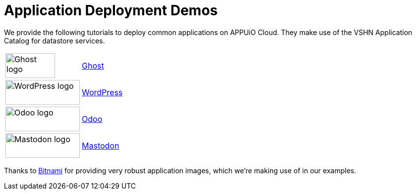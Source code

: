 = Application Deployment Demos

We provide the following tutorials to deploy common applications on APPUiO Cloud.
They make use of the VSHN Application Catalog for datastore services.

[cols="^1,^1"]
|===
|image:logos/ghost-blog.png[alt="Ghost logo",width=100,height=50]
|xref:tutorials/demo-app/ghost.adoc[Ghost]

|image:logos/wordpress.png[alt="WordPress logo",width=150,height=50]
|xref:tutorials/demo-app/wordpress.adoc[WordPress]

|image:logos/odoo.svg[alt="Odoo logo",width=150,height=50]
|xref:tutorials/demo-app/odoo.adoc[Odoo]

|image:logos/mastodon.svg[alt="Mastodon logo",width=150,height=50]
|xref:tutorials/demo-app/mastodon.adoc[Mastodon]

|===

Thanks to https://bitnami.com/[Bitnami^] for providing very robust application images, which we're making use of in our examples.
